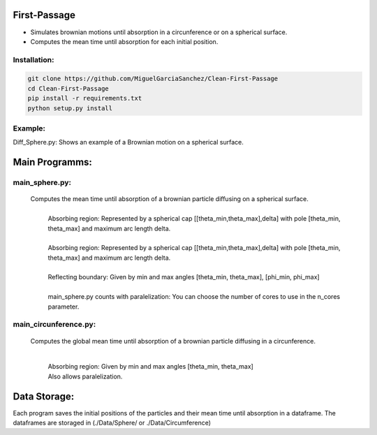 First-Passage
=============

- Simulates  brownian motions until absorption in a circunference or on a spherical surface.
- Computes the mean time until absorption for each initial position.

Installation:
-------------
.. code:: bash

    git clone https://github.com/MiguelGarciaSanchez/Clean-First-Passage
    cd Clean-First-Passage
    pip install -r requirements.txt
    python setup.py install

Example:
--------
Diff_Sphere.py: Shows an example of a Brownian motion on a spherical surface.


Main Programms:
===============

main_sphere.py: 
---------------
	Computes the  mean time until absorption of a brownian particle diffusing on a 	spherical surface.
		|
		| Absorbing region: Represented by a spherical cap [[theta_min,theta_max],delta] with pole 	[theta_min, theta_max] and maximum arc length delta.
		|
		| Absorbing region: Represented by a spherical cap [[theta_min,theta_max],delta] with pole 	 	[theta_min, theta_max] and maximum arc length delta.

		|
		| Reflecting boundary: Given by min and max angles [theta_min, theta_max], [phi_min, phi_max]
		|
		| main_sphere.py counts with paralelization: You can choose the number of cores to use in the 		n_cores parameter.

main_circunference.py: 
----------------------
	Computes the global mean time until absorption of a brownian particle diffusing in a circunference.

		|

		| Absorbing region: Given by min and max angles [theta_min, theta_max]
		| Also allows paralelization.

Data Storage:
=============
Each program saves the initial positions of the particles and their mean time until absorption in a dataframe. The dataframes are storaged in (./Data/Sphere/ or ./Data/Circumference)


